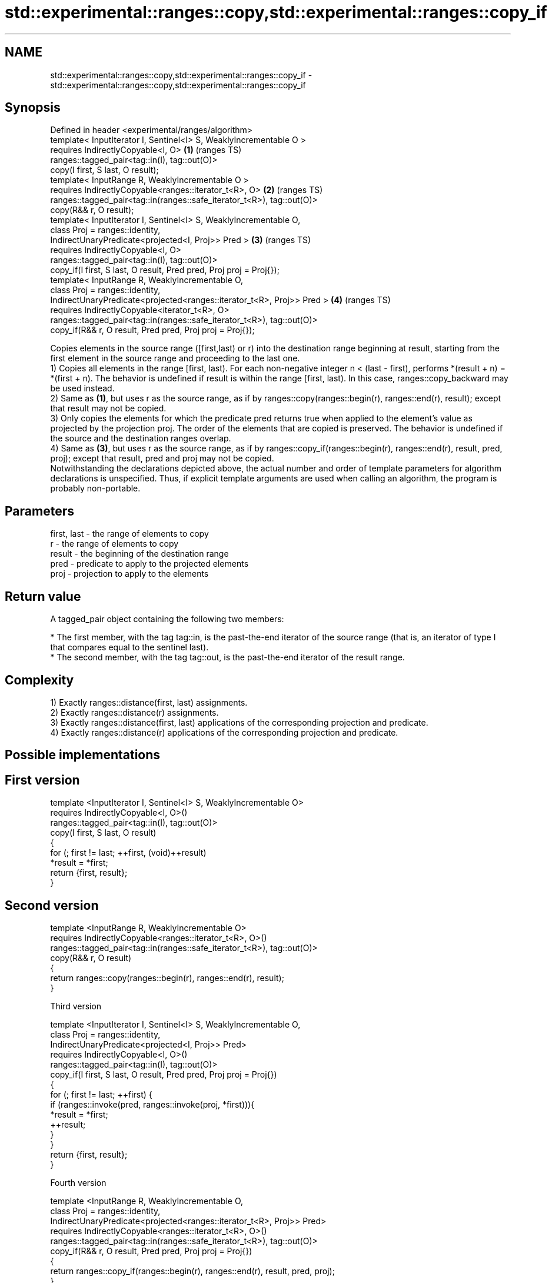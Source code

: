 .TH std::experimental::ranges::copy,std::experimental::ranges::copy_if 3 "2020.03.24" "http://cppreference.com" "C++ Standard Libary"
.SH NAME
std::experimental::ranges::copy,std::experimental::ranges::copy_if \- std::experimental::ranges::copy,std::experimental::ranges::copy_if

.SH Synopsis

  Defined in header <experimental/ranges/algorithm>
  template< InputIterator I, Sentinel<I> S, WeaklyIncrementable O >
  requires IndirectlyCopyable<I, O>                                      \fB(1)\fP (ranges TS)
  ranges::tagged_pair<tag::in(I), tag::out(O)>
  copy(I first, S last, O result);
  template< InputRange R, WeaklyIncrementable O >
  requires IndirectlyCopyable<ranges::iterator_t<R>, O>                  \fB(2)\fP (ranges TS)
  ranges::tagged_pair<tag::in(ranges::safe_iterator_t<R>), tag::out(O)>
  copy(R&& r, O result);
  template< InputIterator I, Sentinel<I> S, WeaklyIncrementable O,
  class Proj = ranges::identity,
  IndirectUnaryPredicate<projected<I, Proj>> Pred >                      \fB(3)\fP (ranges TS)
  requires IndirectlyCopyable<I, O>
  ranges::tagged_pair<tag::in(I), tag::out(O)>
  copy_if(I first, S last, O result, Pred pred, Proj proj = Proj{});
  template< InputRange R, WeaklyIncrementable O,
  class Proj = ranges::identity,
  IndirectUnaryPredicate<projected<ranges::iterator_t<R>, Proj>> Pred >  \fB(4)\fP (ranges TS)
  requires IndirectlyCopyable<iterator_t<R>, O>
  ranges::tagged_pair<tag::in(ranges::safe_iterator_t<R>), tag::out(O)>
  copy_if(R&& r, O result, Pred pred, Proj proj = Proj{});

  Copies elements in the source range ([first,last) or r) into the destination range beginning at result, starting from the first element in the source range and proceeding to the last one.
  1) Copies all elements in the range [first, last). For each non-negative integer n < (last - first), performs *(result + n) = *(first + n). The behavior is undefined if result is within the range [first, last). In this case, ranges::copy_backward may be used instead.
  2) Same as \fB(1)\fP, but uses r as the source range, as if by ranges::copy(ranges::begin(r), ranges::end(r), result); except that result may not be copied.
  3) Only copies the elements for which the predicate pred returns true when applied to the element's value as projected by the projection proj. The order of the elements that are copied is preserved. The behavior is undefined if the source and the destination ranges overlap.
  4) Same as \fB(3)\fP, but uses r as the source range, as if by ranges::copy_if(ranges::begin(r), ranges::end(r), result, pred, proj); except that result, pred and proj may not be copied.
  Notwithstanding the declarations depicted above, the actual number and order of template parameters for algorithm declarations is unspecified. Thus, if explicit template arguments are used when calling an algorithm, the program is probably non-portable.

.SH Parameters


  first, last - the range of elements to copy
  r           - the range of elements to copy
  result      - the beginning of the destination range
  pred        - predicate to apply to the projected elements
  proj        - projection to apply to the elements


.SH Return value

  A tagged_pair object containing the following two members:

  * The first member, with the tag tag::in, is the past-the-end iterator of the source range (that is, an iterator of type I that compares equal to the sentinel last).
  * The second member, with the tag tag::out, is the past-the-end iterator of the result range.


.SH Complexity

  1) Exactly ranges::distance(first, last) assignments.
  2) Exactly ranges::distance(r) assignments.
  3) Exactly ranges::distance(first, last) applications of the corresponding projection and predicate.
  4) Exactly ranges::distance(r) applications of the corresponding projection and predicate.

.SH Possible implementations


.SH First version

    template <InputIterator I, Sentinel<I> S, WeaklyIncrementable O>
      requires IndirectlyCopyable<I, O>()
    ranges::tagged_pair<tag::in(I), tag::out(O)>
      copy(I first, S last, O result)
    {
        for (; first != last; ++first, (void)++result)
            *result = *first;
        return {first, result};
    }

.SH Second version

    template <InputRange R, WeaklyIncrementable O>
      requires IndirectlyCopyable<ranges::iterator_t<R>, O>()
    ranges::tagged_pair<tag::in(ranges::safe_iterator_t<R>), tag::out(O)>
      copy(R&& r, O result)
    {
       return ranges::copy(ranges::begin(r), ranges::end(r), result);
    }

  Third version

    template <InputIterator I, Sentinel<I> S, WeaklyIncrementable O,
              class Proj = ranges::identity,
              IndirectUnaryPredicate<projected<I, Proj>> Pred>
      requires IndirectlyCopyable<I, O>()
    ranges::tagged_pair<tag::in(I), tag::out(O)>
      copy_if(I first, S last, O result, Pred pred, Proj proj = Proj{})
    {
        for (; first != last; ++first) {
            if (ranges::invoke(pred, ranges::invoke(proj, *first))){
                *result = *first;
                ++result;
            }
        }
        return {first, result};
    }

  Fourth version

    template <InputRange R, WeaklyIncrementable O,
              class Proj = ranges::identity,
              IndirectUnaryPredicate<projected<ranges::iterator_t<R>, Proj>> Pred>
      requires IndirectlyCopyable<ranges::iterator_t<R>, O>()
    ranges::tagged_pair<tag::in(ranges::safe_iterator_t<R>), tag::out(O)>
      copy_if(R&& r, O result, Pred pred, Proj proj = Proj{})
    {
       return ranges::copy_if(ranges::begin(r), ranges::end(r), result, pred, proj);
    }



.SH Example

  The following code uses copy to both copy the contents of one vector to another and to display the resulting vector:
  
// Run this code

    #include <experimental/ranges/algorithm>
    #include <iostream>
    #include <vector>
    #include <experimental/ranges/iterator>
    #include <numeric>

    int main()
    {
        // see http://en.cppreference.com/w/cpp/language/namespace_alias
        namespace ranges = std::experimental::ranges;

        std::vector<int> from_vector(10);
        std::iota(from_vector.begin(), from_vector.end(), 0);

        std::vector<int> to_vector;
        ranges::copy_if(from_vector.begin(), from_vector.end(),
                        ranges::back_inserter(to_vector),
                        [](const auto i) {
                           return i % 3;
                        });
    // or, alternatively,
    //  std::vector<int> to_vector(from_vector.size());
    //  std::copy(from_vector, to_vector.begin());

        std::cout << "to_vector contains: ";

        ranges::copy(to_vector, ranges::ostream_iterator<int>(std::cout, " "));
        std::cout << '\\n';
    }

.SH Output:

    to_vector contains: 1 2 4 5 7 8


.SH See also



  copy
  copy_if        copies a range of elements to a new location
                 \fI(function template)\fP

  \fI(C++11)\fP
                 copies a range of elements in backwards order
  copy_backward  \fI(function template)\fP
                 creates a copy of a range that is reversed
  reverse_copy   \fI(function template)\fP
                 copies a number of elements to a new location
  copy_n         \fI(function template)\fP
                 assigns a range of elements a certain value
  fill           \fI(function template)\fP
                 copies a range of elements omitting those that satisfy specific criteria
  remove_copy    \fI(function template)\fP
  remove_copy_if




